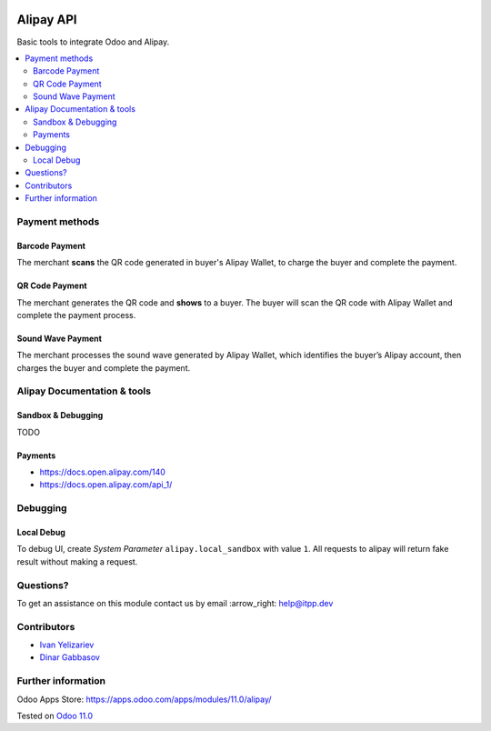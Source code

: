 .. image:: https://itpp.dev/images/infinity-readme.png
   :alt: Tested and maintained by IT Projects Labs
   :target: https://itpp.dev

.. image:: https://img.shields.io/badge/license-MIT-blue.svg
   :target: https://opensource.org/licenses/MIT
   :alt: License: MIT

============
 Alipay API
============

Basic tools to integrate Odoo and Alipay.

.. contents::
   :local:

Payment methods
===============

Barcode Payment
---------------
The merchant **scans** the QR code generated in buyer's Alipay Wallet, to charge the buyer and complete the payment.

QR Code Payment
---------------

The merchant generates the QR code and **shows** to a buyer. The buyer will scan the QR code with Alipay Wallet and complete the payment process.

Sound Wave Payment
------------------

The merchant processes the sound wave generated by Alipay Wallet, which identifies the buyer’s Alipay account, then charges the buyer and complete the payment.

Alipay Documentation & tools
============================

Sandbox & Debugging
-------------------

TODO

Payments
--------

* https://docs.open.alipay.com/140
* https://docs.open.alipay.com/api_1/

Debugging
=========

Local Debug
-----------

To debug UI, create *System Parameter* ``alipay.local_sandbox`` with value ``1``. All requests to alipay will return fake result without making a request.

Questions?
==========

To get an assistance on this module contact us by email :arrow_right: help@itpp.dev

Contributors
============
* `Ivan Yelizariev <https://it-projects.info/team/yelizariev>`__
* `Dinar Gabbasov <https://it-projects.info/team/GabbasovDinar>`__


Further information
===================

Odoo Apps Store: https://apps.odoo.com/apps/modules/11.0/alipay/


Tested on `Odoo 11.0 <https://github.com/odoo/odoo/commit/ee2b9fae3519c2494f34dacf15d0a3b5bd8fbd06>`_
